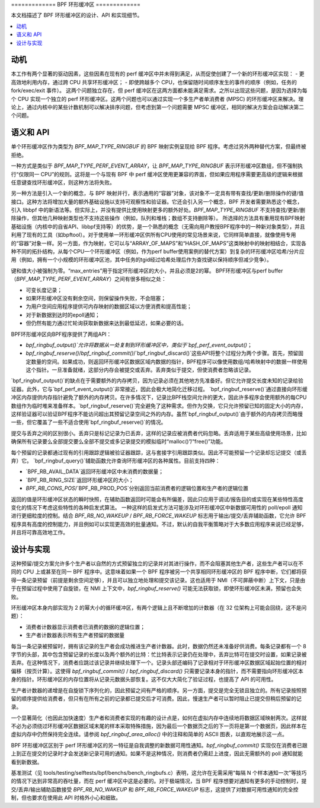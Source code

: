 ============= BPF 环形缓冲区 =============

本文档描述了 BPF 环形缓冲区的设计、API 和实现细节。

.. contents::
    :local:
    :depth: 2

动机
----------

本工作有两个显著的驱动因素，这些因素在现有的 perf 缓冲区中并未得到满足，从而促使创建了一个新的环形缓冲区实现：
- 更高效地利用内存，通过跨 CPU 共享环形缓冲区；
- 即使跨越多个 CPU，也保留随时间顺序发生的事件的顺序（例如，任务的 fork/exec/exit 事件）。
这两个问题独立存在，但 perf 缓冲区在这两方面都未能满足需求。之所以出现这些问题，是因为选择为每个 CPU 实现一个独立的 perf 环形缓冲区。这两个问题也可以通过实现一个多生产者单消费者 (MPSC) 的环形缓冲区来解决。理论上，通过内核中的某些计数机制可以解决排序问题，但考虑到第一个问题需要 MPSC 缓冲区，相同的解决方案会自动解决第二个问题。

语义和 API
------------------

单个环形缓冲区作为类型为 `BPF_MAP_TYPE_RINGBUF` 的 BPF 映射实例呈现给 BPF 程序。考虑过另外两种替代方案，但最终被拒绝。

一种方式是类似于 `BPF_MAP_TYPE_PERF_EVENT_ARRAY`，让 `BPF_MAP_TYPE_RINGBUF` 表示环形缓冲区数组，但不强制执行“仅限同一 CPU”的规则。这将是一个与现有 BPF 中 perf 缓冲区使用更兼容的界面，但如果应用程序需要更高级的逻辑来根据任意键查找环形缓冲区，则这种方法将失败。

另一种方法是引入一个新的概念，与 BPF 映射并行，表示通用的“容器”对象，该对象不一定具有带有查找/更新/删除操作的键/值接口。这种方法将增加大量的额外基础设施以支持可观察性和验证器。它还会引入另一个概念，BPF 开发者需要熟悉这个概念，引入 libbpf 中的新语法等。但实际上，并没有提供比使用映射更多的额外好处。`BPF_MAP_TYPE_RINGBUF` 不支持查找/更新/删除操作，但其他几种映射类型也不支持这些操作（例如，队列和堆栈；数组不支持删除等）。
所选择的方法具有重用现有BPF映射基础设施（内核中的自省API、libbpf支持等）的优势，是一个熟悉的概念（无需向用户教授BPF程序中的一种新对象类型），并且利用了现有的工具（如bpftool）。对于使用单一环形缓冲区供所有CPU使用的常见场景来说，它同样简单直接，就像使用专用的“容器”对象一样。另一方面，作为映射，它可以与“ARRAY_OF_MAPS”和“HASH_OF_MAPS”这类映射中的映射相结合，实现各种不同的拓扑结构，从每个CPU一个环形缓冲区（例如，作为perf buffer使用案例的替代方案）到复杂的环形缓冲区哈希/分片应用（例如，拥有一个小规模的环形缓冲区池，其中任务的tgid经过哈希处理后作为查找键以保持顺序但减少竞争）。

键和值大小被强制为零。“max_entries”用于指定环形缓冲区的大小，并且必须是2的幂。
BPF环形缓冲区与perf buffer（`BPF_MAP_TYPE_PERF_EVENT_ARRAY`）之间有很多相似之处：

- 可变长度记录；
- 如果环形缓冲区没有剩余空间，则保留操作失败，不会阻塞；
- 为用户空间应用程序提供可内存映射的数据区域以方便消费和提高性能；
- 对于新数据到达时的epoll通知；
- 但仍然有能力通过忙轮询获取新数据来达到最低延迟，如果必要的话。

BPF环形缓冲区向BPF程序提供了两组API：

- `bpf_ringbuf_output()`允许将数据从一处复制到环形缓冲区中，类似于`bpf_perf_event_output()`；
- `bpf_ringbuf_reserve()`/`bpf_ringbuf_commit()`/`bpf_ringbuf_discard()`这些API将整个过程分为两个步骤。首先，预留固定数量的空间。如果成功，则返回环形缓冲区数据区域内数据的指针，BPF程序可以像使用数组/哈希映射中的数据一样使用这个指针。一旦准备就绪，这部分内存会被提交或丢弃。丢弃类似于提交，但使消费者忽略该记录。

`bpf_ringbuf_output()`的缺点在于需要额外的内存拷贝，因为记录必须在其他地方先准备好。但它允许提交长度未知的记录给验证器。此外，它与`bpf_perf_event_output()`非常接近，因此会极大地简化迁移过程。
`bpf_ringbuf_reserve()`通过直接向环形缓冲区内存提供内存指针避免了额外的内存拷贝。在许多情况下，记录比BPF栈空间允许的更大，因此许多程序会使用额外的每CPU数组作为临时堆来准备样本。`bpf_ringbuf_reserve()`完全避免了这种需求。但作为交换，它只允许预留已知的固定大小的内存，这样验证器可以验证BPF程序不能访问超出其预留记录空间之外的内存。虽然`bpf_ringbuf_output()`由于额外的内存拷贝而略慢一些，但它覆盖了一些不适合使用`bpf_ringbuf_reserve()`的情况。

提交与丢弃之间的区别很小。丢弃只是标记记录为已丢弃，这样的记录应被消费者代码忽略。丢弃适用于某些高级使用场景，比如确保所有记录要么全部提交要么全部不提交或多记录提交的模拟临时“malloc()”/“free()”功能。

每个预留的记录都通过现有的引用跟踪逻辑被验证器跟踪，这与套接字引用跟踪类似。因此不可能预留一个记录却忘记提交（或丢弃）它。
`bpf_ringbuf_query()`辅助函数允许查询环形缓冲区的各种属性。目前支持四种：

- `BPF_RB_AVAIL_DATA`返回环形缓冲区中未消费的数据量；
- `BPF_RB_RING_SIZE`返回环形缓冲区的大小；
- `BPF_RB_CONS_POS`/`BPF_RB_PROD_POS`分别返回当前消费者的逻辑位置和生产者的逻辑位置

返回的值是环形缓冲区状态的瞬时快照，在辅助函数返回时可能会有所偏差，因此只应用于调试/报告目的或实现在某些特性高度变化的情况下考虑这些特性的各种启发式算法。
一种这样的启发式方法可能涉及对环形缓冲区中新数据可用性的 poll/epoll 通知进行更细粒度的控制。结合 `BPF_RB_NO_WAKEUP` / `BPF_RB_FORCE_WAKEUP` 标志用于输出/提交/丢弃辅助函数，它允许 BPF 程序具有高度的控制能力，并且例如可以实现更高效的批量通知。不过，默认的自我平衡策略对于大多数应用程序来说已经足够，并且将可靠高效地工作。

设计与实现
-----------

这种预留/提交方案允许多个生产者以自然的方式预留独立的记录并对其进行操作，而不会阻塞其他生产者，这些生产者可以在不同的 CPU 上或甚至在同一 BPF 程序中。这意味着如果一个 BPF 程序被另一个共享相同环形缓冲区的 BPF 程序中断，它们都将获得一条记录预留（前提是剩余空间足够），并且可以独立地处理和提交该记录。这也适用于 NMI（不可屏蔽中断）上下文，只是由于在预留过程中使用了自旋锁，在 NMI 上下文中，`bpf_ringbuf_reserve()` 可能无法获取锁，即使环形缓冲区未满，预留也会失败。

环形缓冲区本身内部实现为 2 的幂大小的循环缓冲区，有两个逻辑上且不断增加的计数器（在 32 位架构上可能会回绕，这不是问题）：

- 消费者计数器显示消费者已消费的数据的逻辑位置；
- 生产者计数器表示所有生产者预留的数据量

每当一条记录被预留时，拥有该记录的生产者会成功推进生产者计数器。此时，数据仍然还未准备好供消费。每条记录都有一个 8 字节的头部，其中包含预留记录的长度以及两个额外的比特：忙比特表示记录仍在处理中，丢弃比特可在提交时设置，如果记录被丢弃。在这种情况下，消费者应跳过该记录并继续处理下一个。记录头部还编码了记录相对于环形缓冲区数据区域起始位置的相对偏移（按页计算）。这使得 `bpf_ringbuf_commit()` / `bpf_ringbuf_discard()` 只需要记录本身的指针，而不需要指向环形缓冲区本身的指针。环形缓冲区的内存位置将从记录元数据头部恢复。这不仅大大简化了验证过程，也提高了 API 的可用性。

生产者计数器的递增是在自旋锁下序列化的，因此预留之间有严格的顺序。另一方面，提交是完全无锁且独立的。所有记录按照预留的顺序提供给消费者，但只有在所有之前的记录都已提交后才可消费。因此，慢速生产者可以暂时阻止已提交但稍后预留的记录。

一个显著简化（也因此加快速度）生产者和消费者实现的有趣的设计点是，如何在虚拟内存中连续地将数据区域映射两次。这样就不必为必须绕过环形缓冲区数据区域末尾的样本采取特殊措施，因为最后一个数据页之后的下一页将是第一个数据页，因此样本在虚拟内存中仍然保持完全连续。请参阅 `bpf_ringbuf_area_alloc()` 中的注释和简单的 ASCII 图表，以直观地展示这一点。

BPF 环形缓冲区区别于 perf 环形缓冲区的另一特征是自我调整的新数据可用性通知。`bpf_ringbuf_commit()` 实现仅在消费者已跟上到正在提交的记录时才会发送新记录可用的通知。如果不是这种情况，则消费者仍需赶上进度，因此无需额外的 poll 通知就能看到新数据。

基准测试（见 tools/testing/selftests/bpf/benchs/bench_ringbufs.c）表明，这允许在无需采用“每隔 N 个样本通知一次”等技巧的情况下达到非常高的吞吐量，而在 perf 缓冲区中这是必要的。对于极端情况，当 BPF 程序想要对通知有更多的手动控制时，提交/丢弃/输出辅助函数接受 `BPF_RB_NO_WAKEUP` 和 `BPF_RB_FORCE_WAKEUP` 标志，这提供了对数据可用性通知的完全控制，但也要求在使用此 API 时格外小心和细致。
